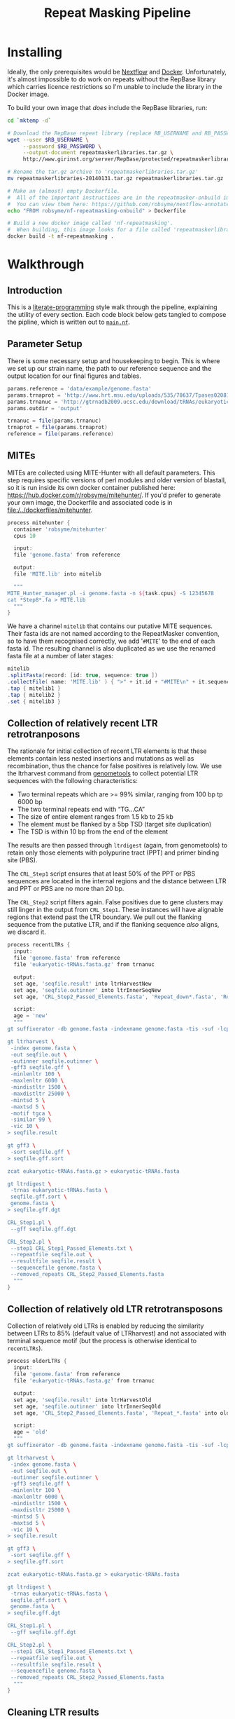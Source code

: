 #+TITLE: Repeat Masking Pipeline
#+HTML_HEAD: <link href="./theme.css" rel="stylesheet">

* Installing

  Ideally, the only prerequisites would be [[https://www.nextflow.io/][Nextflow]] and
  [[https://www.docker.com/][Docker]]. Unfortunately, it's almost impossible to do work on repeats
  without the RepBase library which carries licence restrictions so
  I'm unable to include the library in the Docker image.

  To build your own image that /does/ include the RepBase libraries,
  run:

  #+BEGIN_SRC sh
    cd `mktemp -d`

    # Download the RepBase repeat library (replace RB_USERNAME and RB_PASSWORD with your username and password)
    wget --user $RB_USERNAME \
  	     --password $RB_PASSWORD \
  		 --output-document repeatmaskerlibraries.tar.gz \
		 http://www.girinst.org/server/RepBase/protected/repeatmaskerlibraries/repeatmaskerlibraries-20140131.tar.gz

    # Rename the tar.gz archive to 'repeatmaskerlibraries.tar.gz'
    mv repeatmaskerlibraries-20140131.tar.gz repeatmaskerlibraries.tar.gz

    # Make an (almost) empty Dockerfile.
    #  All of the important instructions are in the repeatmasker-onbuild image
    #  You can view them here: https://github.com/robsyme/nextflow-annotate/blob/master/Dockerfiles/RepeatMasker-onbuild/Dockerfile
    echo "FROM robsyme/nf-repeatmasking-onbuild" > Dockerfile

    # Build a new docker image called 'nf-repeatmasking'.
    #  When building, this image looks for a file called 'repeatmaskerlibraries.tar.gz' which it pulls into the image.
    docker build -t nf-repeatmasking .
  #+END_SRC

* Walkthrough
** Introduction
   This is a [[https://en.wikipedia.org/wiki/Literate_programming][literate-programming]] style walk through the pipeline,
   explaining the utility of every section. Each code block below gets
   tangled to compose the  pipline, which is written out to [[file:../main.nf][=main.nf=]].
** Parameter Setup

   There is some necessary setup and housekeeping to begin. This is
   where we set up our strain name, the path to our reference sequence
   and the output location for our final figures and tables.

   #+BEGIN_SRC groovy :tangle ../main.nf :shebang #!/usr/bin/env nextflow
     params.reference = 'data/example/genome.fasta'
     params.trnaprot = 'http://www.hrt.msu.edu/uploads/535/78637/Tpases020812.gz'
     params.trnanuc = 'http://gtrnadb2009.ucsc.edu/download/tRNAs/eukaryotic-tRNAs.fa.gz'
     params.outdir = 'output'

     trnanuc = file(params.trnanuc)
     trnaprot = file(params.trnaprot)
     reference = file(params.reference)
   #+END_SRC

** MITEs

	MITEs are collected using MITE-Hunter with all default
	parameters. This step requires specific versions of perl modules
	and older version of blastall, so it is run inside its own docker
	container published here:
	https://hub.docker.com/r/robsyme/mitehunter/. If you'd prefer to
	generate your own image, the Dockerfile and associated code is in
	[[file:/../dockerfiles/mitehunter]].

	#+BEGIN_SRC groovy :tangle ../main.nf
      process mitehunter {
	    container 'robsyme/mitehunter'
    	cpus 10

    	input:
    	file 'genome.fasta' from reference

    	output:
    	file 'MITE.lib' into mitelib

    	"""
      MITE_Hunter_manager.pl -i genome.fasta -n ${task.cpus} -S 12345678
      cat *Step8*.fa > MITE.lib
    	"""
      }
	#+END_SRC

	We have a channel =mitelib= that contains our putative MITE
	sequences. Their fasta ids are not named according to the
	RepeatMasker convention, so to have them recognised correctly, we
	add '=#MITE=' to the end of each fasta id. The resulting channel
	is also duplicated as we use the renamed fasta file at a number of
	later stages:

	#+BEGIN_SRC groovy :tangle ../main.nf
	  mitelib
	  .splitFasta(record: [id: true, sequence: true ])
	  .collectFile( name: 'MITE.lib' ) { ">" + it.id + "#MITE\n" + it.sequence }
	  .tap { mitelib1 }
	  .tap { mitelib2 }
	  .set { mitelib3 }
	#+END_SRC

** Collection of relatively recent LTR retrotranposons

	The rationale for initial collection of recent LTR elements is
	that these elements contain less nested insertions and mutations
	as well as recombination, thus the chance for false positives is
	relatively low. We use the ltrharvest command from [[http://genometools.org][genometools]] to
	collect potential LTR sequences with the following
	characteristics:

	- Two terminal repeats which are >= 99% similar, ranging from 100 bp tp 6000 bp
	- The two terminal repeats end with “TG…CA”
	- The size of entire element ranges from 1.5 kb to 25 kb
	- The element must be flanked by a 5bp TSD (target site duplication)
	- The TSD is within 10 bp from the end of the element

	The results are then passed through =ltrdigest= (again, from
	genometools) to retain only those elements with polypurine tract
	(PPT) and primer binding site (PBS).

	The =CRL_Step1= script ensures that at least 50% of the PPT or PBS
	sequences are located in the internal regions and the distance
	between LTR and PPT or PBS are no more than 20 bp.

	The =CRL_Step2= script filters again. False positives due to gene
	clusters may still linger in the output from =CRL_Step1=. These
	instances will have alignable regions that extend past the LTR
	boundary. We pull out the flanking sequence from the putative LTR,
	and if the flanking sequence /also/ aligns, we discard it.

	#+BEGIN_SRC groovy :tangle ../main.nf
      process recentLTRs {
        input:
     	file 'genome.fasta' from reference
     	file 'eukaryotic-tRNAs.fasta.gz' from trnanuc

     	output:
		set age, 'seqfile.result' into ltrHarvestNew
		set age, 'seqfile.outinner' into ltrInnerSeqNew
     	set age, 'CRL_Step2_Passed_Elements.fasta', 'Repeat_down*.fasta', 'Repeat_up*.fasta' into recentLTRs

		script:
		age = 'new'
     	"""
      gt suffixerator -db genome.fasta -indexname genome.fasta -tis -suf -lcp -des -ssp -dna

      gt ltrharvest \
       -index genome.fasta \
       -out seqfile.out \
       -outinner seqfile.outinner \
       -gff3 seqfile.gff \
       -minlenltr 100 \
       -maxlenltr 6000 \
       -mindistltr 1500 \
       -maxdistltr 25000 \
       -mintsd 5 \
       -maxtsd 5 \
       -motif tgca \
       -similar 99 \
       -vic 10 \
      > seqfile.result

      gt gff3 \
       -sort seqfile.gff \
      > seqfile.gff.sort

	  zcat eukaryotic-tRNAs.fasta.gz > eukaryotic-tRNAs.fasta

      gt ltrdigest \
       -trnas eukaryotic-tRNAs.fasta \
       seqfile.gff.sort \
       genome.fasta \
      > seqfile.gff.dgt

      CRL_Step1.pl \
       --gff seqfile.gff.dgt

      CRL_Step2.pl \
       --step1 CRL_Step1_Passed_Elements.txt \
       --repeatfile seqfile.out \
       --resultfile seqfile.result \
       --sequencefile genome.fasta \
       --removed_repeats CRL_Step2_Passed_Elements.fasta
     	"""
      }
	#+END_SRC

** Collection of relatively old LTR retrotransposons

	Collection of relatively old LTRs is enabled by reducing the
	similarity between LTRs to 85% (default value of LTRharvest) and
	not associated with terminal sequence motif (but the process is
	otherwise identical to =recentLTRs=).

	#+BEGIN_SRC groovy :tangle ../main.nf
      process olderLTRs {
    	input:
    	file 'genome.fasta' from reference
    	file 'eukaryotic-tRNAs.fasta.gz' from trnanuc

    	output:
    	set age, 'seqfile.result' into ltrHarvestOld
		set age, 'seqfile.outinner' into ltrInnerSeqOld
    	set age, 'CRL_Step2_Passed_Elements.fasta', 'Repeat_*.fasta' into olderLTRs

		script:
		age = 'old'
    	"""
      gt suffixerator -db genome.fasta -indexname genome.fasta -tis -suf -lcp -des -ssp -dna

      gt ltrharvest \
	   -index genome.fasta \
	   -out seqfile.out \
	   -outinner seqfile.outinner \
	   -gff3 seqfile.gff \
	   -minlenltr 100 \
	   -maxlenltr 6000 \
	   -mindistltr 1500 \
	   -maxdistltr 25000 \
	   -mintsd 5 \
	   -maxtsd 5 \
	   -vic 10 \
      > seqfile.result

      gt gff3 \
	   -sort seqfile.gff \
      > seqfile.gff.sort

	  zcat eukaryotic-tRNAs.fasta.gz > eukaryotic-tRNAs.fasta

      gt ltrdigest \
	   -trnas eukaryotic-tRNAs.fasta \
	   seqfile.gff.sort \
	   genome.fasta \
      > seqfile.gff.dgt

      CRL_Step1.pl \
	   --gff seqfile.gff.dgt

      CRL_Step2.pl \
	   --step1 CRL_Step1_Passed_Elements.txt \
	   --repeatfile seqfile.out \
	   --resultfile seqfile.result \
	   --sequencefile genome.fasta \
	   --removed_repeats CRL_Step2_Passed_Elements.fasta
    	"""
      }
	#+END_SRC

** Cleaning LTR results

	LTRs (both new and old) identified above will almost certainly
	include false positives that need to be removed. The most common
	errors are:

	- Tandem local repeats (such as centromeric repeats)
	- Local gene clusters derived from gene duplications

	In the case of genuine LTRs, the insertion site will differ
	between LTR instances. The result is that alignment between two
	instances will not extend past the borders of the terminal repeat
	regions. In false positive instances like the examples above, the
	alignability of the instances may extend past the terminal
	repeats. :TODO: Present dot-plot examples of true and false LTRs.

	The outupt of this process (=CRL_Step3_Passed_Elements.fasta=) is
	a FASTA file containing element sequences that have passed the
	percent identity (60%) and number of identical nucleotides
	thresholds.

	#+BEGIN_SRC groovy :tangle ../main.nf

	  ltrHarvestNew
	  .tap { ltrHarvestResultsNew }
	  .set { ltrHarvestResultsForExamplarNew }

	  ltrInnerSeqNew
	  .tap { ltrHarvestInnerNew }
	  .set { outinnerForBlastXNew }

	  ltrHarvestOld
	  .tap { ltrHarvestResultsOld }
	  .set { ltrHarvestResultsForExamplarOld }

	  ltrInnerSeqOld
	  .tap { ltrHarvestInnerOld }
	  .set { outinnerForBlastXOld }

      ltrs = recentLTRs.mix(olderLTRs)
	  ltrHarvestResults = ltrHarvestResultsOld.mix(ltrHarvestResultsNew)
	  ltrHarvestInner = ltrHarvestInnerOld.mix(ltrHarvestInnerNew)
	  outinnerForBlastX = outinnerForBlastXOld.mix(outinnerForBlastXNew)
	  ltrHarvestResultsForExamplar = ltrHarvestResultsForExamplarOld.mix(ltrHarvestResultsForExamplarNew)
	#+END_SRC

	#+BEGIN_SRC groovy :tangle ../main.nf
      process CRL_Step3 {
	    tag { age }
		input:
		set age, 'CRL_Step2_Passed_Elements.fasta', 'Repeat_down*.fasta', 'Repeat_up*.fasta' from ltrs

		output:
		set age, 'CRL_Step3_Passed_Elements.fasta' into step3Passed
		set age, 'CRL_Step3_Passed_Elements.fasta' into step3PassedForExamplars

		"""
      CRL_Step3.pl \
       --directory . \
       --step2 CRL_Step2_Passed_Elements.fasta \
       --pidentity 60 \
       --seq_c 25
        """
      }
	#+END_SRC

	Retrotranposons are frequently nested with each other or inserted
	by other elements. If left unidentified, it will cause
	misclassification and other complications. To detect those
	elements, LTR sequences from candidate elements retained after
	steps in 2.1.3 are used to mask the putative internal regions. If
	LTR sequences are detected in the internal regions, it is
	considered as elements nested with other insertions.

	If internal regions of elements match sequences in MITE.lib (see
	1.), they are also considered as elements with nested
	insertions.

	The internal regions of elements are also used to search against
	a transposase database of DNA transposons. If the internal
	sequence has significant matches with any DNA transposase, it is
	considered as an element containing nested insertions.

	This process produces =lLTR_Only.lib=, a FASTA file containing
	the sequence of the left (5'end) LTR sequence.

	#+BEGIN_SRC groovy :tangle ../main.nf
      ltrHarvestResults
      .combine(step3Passed, by: 0)
      .combine(mitelib1)
      .set { nestedInput }

      process identifyNestedInsetions {
    	tag { age }
    	input:
		file 'genome.fasta' from reference
    	set age, 'seqfile.result', 'CRL_Step3_Passed_Elements.fasta', 'MITE.lib' from nestedInput

    	output:
    	set age, 'repeats_to_mask_LTR.fasta' into repeatsToMaskLTR

    	"""
      ltr_library.pl \
       --resultfile seqfile.result \
       --step3 CRL_Step3_Passed_Elements.fasta \
       --sequencefile genome.fasta
      cat MITE.lib lLTR_Only.lib \
      | awk 'BEGIN {RS = ">" ; FS = "\\n" ; ORS = ""} \$2 {print ">"\$0}' \
      > repeats_to_mask_LTR.fasta
    	"""
      }
	#+END_SRC

** Identify elements with nested insertions

   Retrotranposons are frequently nested with each other or inserted
   by other elements. If left unidentified, it will cause
   misclassification and other complications. To detect those
   elements, LTR sequences from candidate elements retained after
   steps in == are used to mask the putative internal regions. If
   LTR sequences are detected in the internal regions, it is
   considered as elements nested with other insertions.

   #+BEGIN_SRC groovy :tangle ../main.nf
     process RepeatMasker1 {
       container 'robsyme/repeatmasker-onbuild'
       tag { age }

       input:
       set age, 'repeats_to_mask_LTR.fasta', 'seqfile.outinner' from repeatsToMaskLTR.combine(ltrHarvestInner, by: 0)

       output:
       set age, 'seqfile.outinner.out', 'seqfile.outinner.masked' into repeatMasker1Unclean

       """
     RepeatMasker \
      -lib repeats_to_mask_LTR.fasta \
      -nolow \
      -no_is \
      -dir . \
      seqfile.outinner
       """
     }
   #+END_SRC

   #+BEGIN_SRC groovy :tangle ../main.nf
     process cleanRM {
	   tag { age }

       input:
       set age, 'seqfile.outinner.out', 'seqfile.outinner.masked' from repeatMasker1Unclean

       output:
       set age, 'seqfile.outinner.clean' into repeatMasker1Clean

       """
     cleanRM.pl seqfile.outinner.out seqfile.outinner.masked > seqfile.outinner.unmasked
     rmshortinner.pl seqfile.outinner.unmasked 50 > seqfile.outinner.clean
       """
     }
   #+END_SRC

   #+BEGIN_SRC groovy :tangle ../main.nf
     process blastX {
   	   tag { age }

       input:
   	   file 'Tpases020812DNA.fasta' from trnaprot
       set age, 'seqfile.outinner.clean', 'seqfile.outinner' from repeatMasker1Clean.combine(outinnerForBlastX, by: 0)

       output:
       set age, 'passed_outinner_sequence.fasta' into blastxPassed

       """
     makeblastdb -in Tpases020812DNA.fasta -dbtype prot
     blastx \
      -query seqfile.outinner.clean \
      -db Tpases020812DNA.fasta \
      -evalue 1e-10 \
      -num_descriptions 10 \
      -out seqfile.outinner.clean_blastx.out.txt

     outinner_blastx_parse.pl \
      --blastx seqfile.outinner.clean_blastx.out.txt \
      --outinner seqfile.outinner

     if [ ! -s passed_outinner_sequence.fasta ]; then
   	echo -e '>dummy empty sequence\nACTACTAC' > passed_outinner_sequence.fasta
     fi
       """
     }
   #+END_SRC

   #+BEGIN_SRC groovy :tangle ../main.nf
     blastxPassed
     .combine(step3PassedForExamplars, by: 0)
     .combine(ltrHarvestResultsForExamplar, by: 0)
     .set { forExamplarBuilding }

     process buildExemplars {
       tag { age }

       input:
	   file 'genome.fasta' from reference
       set age, 'passed_outinner_sequence.fasta', 'CRL_Step3_Passed_Elements.fasta', 'seqfile.result' from forExamplarBuilding

       output:
       set age, 'LTR.lib' into exemplars

       """
     CRL_Step4.pl \
      --step3 CRL_Step3_Passed_Elements.fasta \
      --resultfile seqfile.result \
      --innerfile passed_outinner_sequence.fasta \
      --sequencefile genome.fasta

     for lib in lLTRs_Seq_For_BLAST.fasta Inner_Seq_For_BLAST.fasta; do
       makeblastdb -in \$lib -dbtype nucl
       blastn \
    	-query \${lib} \
    	-db \${lib} \
    	-evalue 1e-10 \
    	-num_descriptions 1000 \
    	-out \${lib}.out
     done

     CRL_Step5.pl \
      --LTR_blast lLTRs_Seq_For_BLAST.fasta.out \
      --inner_blast Inner_Seq_For_BLAST.fasta.out \
      --step3 CRL_Step3_Passed_Elements.fasta \
      --final LTR.lib \
      --pcoverage 90 \
      --pidentity 80
       """
     }
   #+END_SRC

   Since the set of older LTR elements contain elements from the
   newer LTR set, the examplar sequences need to be masked by
   LTR99.lib and all elements that are significantly masked (cutoff
   at 80% identity in 90% of the element length) are excluded.

   #+BEGIN_SRC groovy :tangle ../main.nf
     newLTRs = Channel.create()
     oldLTRs = Channel.create()

     exemplars
	 .route( new: newLTRs, old: oldLTRs) { it[0] }

     process removeDuplicates {
       container 'robsyme/repeatmasker-onbuild'

       input:
       set _, 'ltrs.new.fasta' from newLTRs
       set _, 'ltrs.old.fasta' from oldLTRs

       output:
       set 'ltrs.old.fasta.masked', 'ltrs.new.fasta' into bothLTRforMasking

       """
     RepeatMasker -lib ltrs.new.fasta -dir . ltrs.old.fasta
       """
     }

	 process filterOldLTRs {
	   input:
       set 'ltrs.old.fasta.masked', 'ltrs.new.fasta' from bothLTRforMasking

	   output:
	   file 'allLTRs.fasta' into allLTR

	   """
     remove_masked_sequence.pl \
      --masked_elements ltrs.old.fasta.masked \
      --outfile ltrs.old.final.fasta
     cat ltrs.new.fasta ltrs.old.final.fasta > allLTRs.fasta
	   """
	 }
   #+END_SRC

   #+BEGIN_SRC groovy :tangle ../main.nf
     allLTR
	 .splitFasta(record: [id: true, sequence: true ])
	 .collectFile( name: 'allLTRs.fasta' ) { ">" + it.id + "#LTR\n" + it.sequence }
	 .tap { allLTR2 }
     .combine(mitelib2)
     .set { inputForRM2 }

     process RepeatMasker2 {
       container 'robsyme/repeatmasker-onbuild'
	   cpus 10

       input:
	   file 'genome.fasta' from reference
       set 'allLTR.lib', 'MITE.lib' from inputForRM2

       output:
       file 'genome.fasta.masked' into genomeLtrMiteMasked

       """
     cat allLTR.lib MITE.lib > allMITE_LTR.lib

     RepeatMasker \
	  -no_is \
	  -nolow \
	  -pa ${task.cpus} \
      -lib allMITE_LTR.lib \
      -dir . \
      genome.fasta
       """
     }
   #+END_SRC

   #+BEGIN_SRC groovy :tangle ../main.nf
     process RepeatModeler {
       container 'repeats'
	   cpus 4

       input:
       file 'genome.masked' from genomeLtrMiteMasked

       output:
	   file 'consensi.fa.classified' into rmOutput

       """
     rmaskedpart.pl genome.masked 50 > umseqfile
     BuildDatabase -name umseqfiledb -engine ncbi umseqfile
     RepeatModeler -pa ${task.cpus} -database umseqfiledb >& umseqfile.out
     mv RM*/consensi.fa.classified consensi.fa.classified
       """
     }
   #+END_SRC

   #+BEGIN_SRC groovy :tangle ../main.nf
     identityUnknown = Channel.create()
     identityKnown = Channel.create()

     rmOutput
     .splitFasta(record: [id: true, text: true])
     .choice(identityUnknown, identityKnown) { record -> record.id =~ /#Unknown/ ? 0 : 1 }

     repeatmaskerUnknowns = identityUnknown.collectFile() { record -> ['unknown.fasta', record.text] }
     repeatmaskerKnowns = identityKnown.collectFile() { record -> ['known.fasta', record.text] }
   #+END_SRC

   #+BEGIN_SRC groovy :tangle ../main.nf
     process transposonBlast {
       input:
	   file 'transposases.fasta' from trnaprot
       file 'repeatmodeler_unknowns.fasta' from repeatmaskerUnknowns

       output:
       file 'identified_elements.txt' into identifiedTransposons
       file 'unknown_elements.txt' into unknownElements

       """
     makeblastdb \
      -in transposases.fasta \
      -dbtype prot
     blastx \
      -query repeatmodeler_unknowns.fasta \
      -db transposases.fasta \
      -evalue 1e-10 \
      -num_descriptions 10 \
      -out modelerunknown_blast_results.txt
     transposon_blast_parse.pl \
      --blastx modelerunknown_blast_results.txt \
      --modelerunknown repeatmodeler_unknowns.fasta
       """
     }
   #+END_SRC

** Final Masking

   #+BEGIN_SRC groovy :tangle ../main.nf
	 repeatmaskerKnowns
	 .mix(identifiedTransposons)
	 .collectFile() { it.text }
     .combine(mitelib3)
     .combine(allLTR2)
	 .set { knownRepeats }
   #+END_SRC

   #+BEGIN_SRC groovy :tangle ../main.nf
     process repeatMaskerKnowns {
	   publishDir "${params.outdir}/${params.strain}/repeatMaskerKnowns", mode: 'copy'
       container 'robsyme/repeatmasker-onbuild'

       input:
       file 'reference.fasta' from reference
       set 'knownTransposons.lib', 'MITE.lib', 'allLTRs.lib' from knownRepeats

       output:
       set 'reference.fasta.out', 'reference.fasta.masked' into repeatMaskerKnownsMasked
	   file 'reference.fasta.out.gff'

       """
     cat *.lib > knownRepeats.fasta
     RepeatMasker \
      -lib knownRepeats.fasta \
      -nolow \
      -no_is \
      -dir . \
	  -gff \
      -s \
      reference.fasta
       """
     }
   #+END_SRC

   #+BEGIN_SRC groovy :tangle ../main.nf
     process octfta {
       input:
       file 'reference.fa' from reference
       set 'rm.out', 'rm.masked' from repeatMaskerKnownsMasked

       output:
       file 'summary.tsv' into repeatmaskerSummaryTable

       """
     build_dictionary.pl --rm rm.out > ltr.dict
     one_code_to_find_them_all.pl --rm rm.out --ltr ltr.dict --fasta reference.fa
     echo -e 'Family\\tElement Length\\tFragments\\tCopies\\tSolo_LTR\\tTotal_Bp\\tCover\\tchrname' > summary.tsv
     for file in *.copynumber.csv; do
       chrname=`echo \$file | sed -e 's/^rm\\.out_//' -e 's/.copynumber.csv\$//'`
       awk -v chrname=\$chrname 'BEGIN{OFS="\\t"} NR>1 && /^[^#]/ {print(\$0, chrname)}' \$file
     done >> summary.tsv
       """
     }
   #+END_SRC

** Summary tables and figures

   #+BEGIN_SRC groovy :tangle ../main.nf
     process summarise {
	   publishDir "${params.outdir}/${params.strain}/summarise", mode: 'copy'

       input:
       file 'summary.tsv' from repeatmaskerSummaryTable

	   output:
	   set 'summary.bycontig.tidy.tsv', 'summary.tidy.tsv' into finalSummary

       """
     #!/usr/bin/env Rscript
     library(ggplot2)
     library(dplyr)
     library(tidyr)
     library(magrittr)

     data <- read.table('summary.tsv', header=TRUE) %>%
             separate(Family, into=c("Family", "Subfamily"), sep="/") %>%
             group_by(chrname, Family, Subfamily) %>%
             summarise(fragment.count = sum(Fragments), length = sum(Total_Bp)) %>%
             unite("Family", Family, Subfamily, sep="/")

     write.table(data, file='summary.bycontig.tidy.tsv')

     data <- read.table('summary.tsv', header=TRUE) %>%
             separate(Family, into=c("Family", "Subfamily"), sep="/") %>%
             group_by(Family, Subfamily) %>%
             summarise(fragment.count = sum(Fragments), length = sum(Total_Bp)) %>%
             unite("Family", Family, Subfamily, sep="/")

	 write.table(data, file='summary.tidy.tsv')
       """
     }
   #+END_SRC
